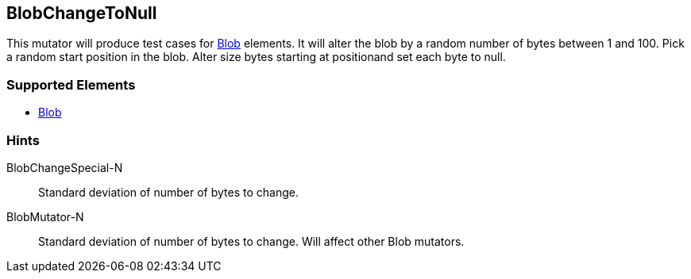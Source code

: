 <<<
[[Mutators_BlobChangeToNull]]
== BlobChangeToNull

This mutator will produce test cases for xref:Blob[Blob] elements.
It will alter the blob by a random number of bytes between 1 and 100.
Pick a random start position in the blob.
Alter size bytes starting at positionand set each byte to null.

=== Supported Elements

 * xref:Blob[Blob]

=== Hints

BlobChangeSpecial-N:: Standard deviation of number of bytes to change.
BlobMutator-N:: Standard deviation of number of bytes to change. Will affect other Blob mutators.
